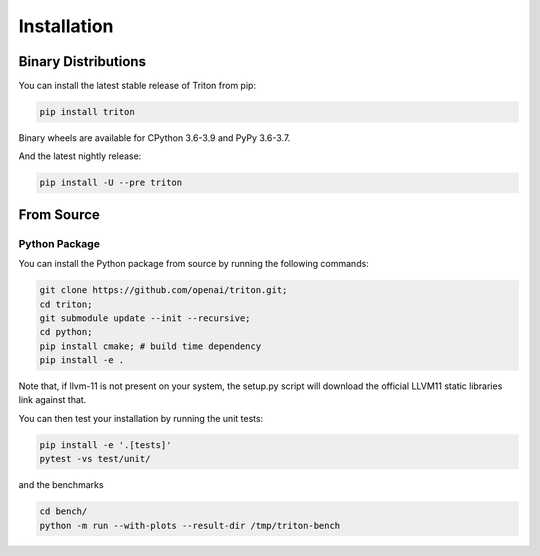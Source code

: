 ==============
Installation
==============

---------------------
Binary Distributions
---------------------

You can install the latest stable release of Triton from pip:

.. code-block:: bash

      pip install triton

Binary wheels are available for CPython 3.6-3.9 and PyPy 3.6-3.7.

And the latest nightly release:

.. code-block:: bash
  
      pip install -U --pre triton


--------------
From Source
--------------

+++++++++++++++
Python Package
+++++++++++++++

You can install the Python package from source by running the following commands:

.. code-block:: bash

      git clone https://github.com/openai/triton.git;
      cd triton;
      git submodule update --init --recursive;
      cd python;
      pip install cmake; # build time dependency
      pip install -e .

Note that, if llvm-11 is not present on your system, the setup.py script will download the official LLVM11 static libraries link against that.

You can then test your installation by running the unit tests:

.. code-block:: bash

      pip install -e '.[tests]'
      pytest -vs test/unit/

and the benchmarks

.. code-block:: bash
      
      cd bench/
      python -m run --with-plots --result-dir /tmp/triton-bench
